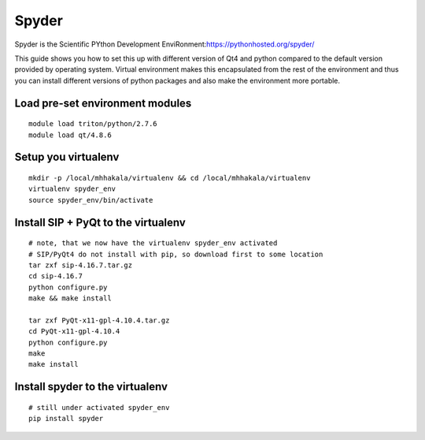 ======
Spyder
======

Spyder is the Scientific PYthon Development
EnviRonment:\ https://pythonhosted.org/spyder/

This guide shows you how to set this up with different version of Qt4
and python compared to the default version provided by operating system.
Virtual environment makes this encapsulated from the rest of the
environment and thus you can install different versions of python
packages and also make the environment more portable.

Load pre-set environment modules
~~~~~~~~~~~~~~~~~~~~~~~~~~~~~~~~

::

    module load triton/python/2.7.6
    module load qt/4.8.6

Setup you virtualenv
~~~~~~~~~~~~~~~~~~~~

::

    mkdir -p /local/mhhakala/virtualenv && cd /local/mhhakala/virtualenv
    virtualenv spyder_env
    source spyder_env/bin/activate

Install SIP + PyQt to the virtualenv
~~~~~~~~~~~~~~~~~~~~~~~~~~~~~~~~~~~~

::

    # note, that we now have the virtualenv spyder_env activated
    # SIP/PyQt4 do not install with pip, so download first to some location
    tar zxf sip-4.16.7.tar.gz
    cd sip-4.16.7
    python configure.py
    make && make install

    tar zxf PyQt-x11-gpl-4.10.4.tar.gz
    cd PyQt-x11-gpl-4.10.4
    python configure.py
    make
    make install

Install spyder to the virtualenv
~~~~~~~~~~~~~~~~~~~~~~~~~~~~~~~~

::

    # still under activated spyder_env
    pip install spyder
